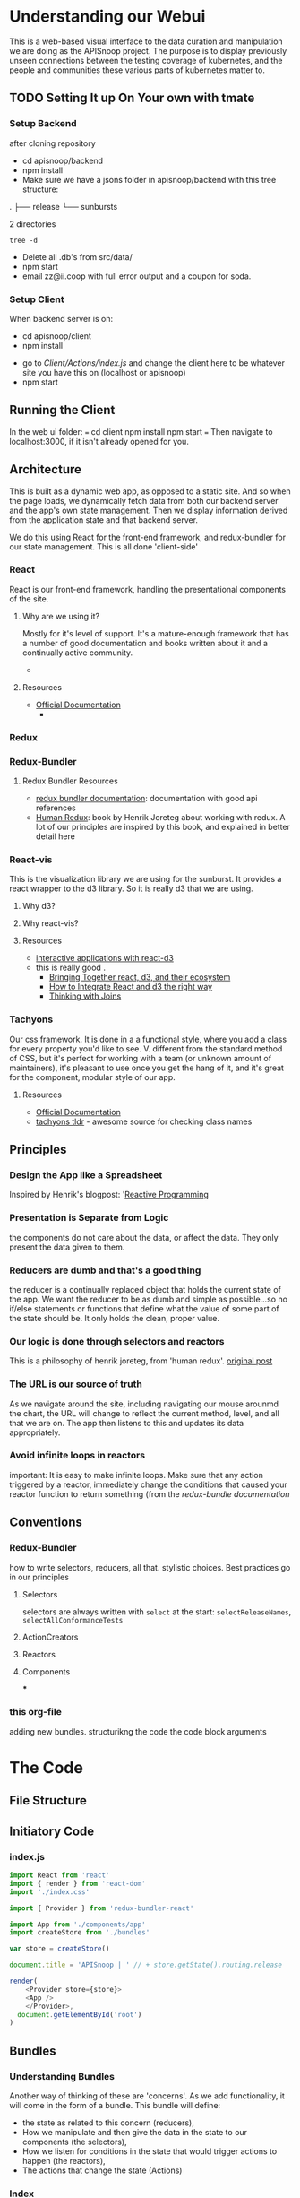 #+NAME: APISnoop WebUI Client
#+AUTHOR: Zach Mandeville
#+EMAIL: zz@ii.coop
#+TODO: TODO(t) NEXT(n) IN-PROGRESS(i) BLOCKED(i) | DONE(d) DONE-AND-SHARED(!)
#+PROPERTY: header-args :dir (file-name-directory buffer-file-name)
#+XPROPERTY: header-args:shell :results silent
#+XPROPERTY: header-args:shell :exports code
#+XPROPERTY: header-args:shell :wrap "SRC text"
#+PROPERTY: header-args:tmate :socket "/tmp/.zz-left.isocket"
#+PROPERTY: header-args:tmate :session api:main
#+PROPERTY: header-args:js :results silent

* Understanding our Webui
  This is a web-based visual interface to the data curation and manipulation we are doing as the APISnoop project.  The purpose is to display previously unseen connections between the testing coverage of kubernetes, and the people and communities these various parts of kubernetes matter to.
** TODO Setting It up On Your own with tmate
*** Setup Backend
 after cloning repository
- cd apisnoop/backend
- npm install
- Make sure we have a jsons folder in apisnoop/backend with this tree structure:
#+RESULTS: File Structure
:RESULTS:
.
├── release
└── sunbursts

2 directories
:END:
#+NAME: File Structure
#+BEGIN_SRC shell :dir ./backend/jsons :results output raw drawer
tree -d
#+END_SRC
- Delete all .db's from src/data/
- npm start
- email zz@ii.coop with full error output and a coupon for soda.

*** Setup Client
    When backend server is on:
    - cd apisnoop/client
    - npm install
    # - figure out how to point to subheadings
    - go to [[Client/Actions/index.js]]   and change the client here to be whatever site you have this on (localhost or apisnoop)
    - npm start

** Running the Client
  In the web ui folder:
 ===
 cd client
 npm install
 npm start
 ===
 Then navigate to localhost:3000, if it isn't already opened for you.
** Architecture
   This is built as a dynamic web app, as opposed to a static site.  And so when the page loads, we dynamically fetch data from both our backend server and the app's own state management.  Then we display information derived from the application state and that backend server.

   We do this using React for the front-end framework, and redux-bundler for our state management.  This is all done 'client-side'
*** React
    React is our front-end framework, handling the presentational components of the site.
**** Why are we using it?
     Mostly for it's level of support.  It's a mature-enough framework that has a number of good documentation and books written about it and a continually active community.
     -
**** Resources
     :PROPERTIES:
     :CUSTOM_ID: arch-react
     :END:
    - [[https://reactjs.org/docs/getting-started.html][Official Documentation]]
      -
*** Redux
    :PROPERTIES:
    :CUSTOM_ID: arch-redux
    :END:
*** Redux-Bundler
**** Redux Bundler Resources
     :PROPERTIES:
     :CUSTOM_ID: arch-redux-bundler
     :END:
     - [[https://reduxbundler.com/][redux bundler documentation]]: documentation with good api references
     - [[https://read.reduxbook.com/][Human Redux]]: book by Henrik Joreteg about working with redux.  A lot of our principles are inspired by this book, and explained in better detail here
*** React-vis
    This is the visualization library we are using for the sunburst.  It provides a react wrapper to the d3 library.  So it is really d3 that we are using.
**** Why d3?
**** Why react-vis?
**** Resources
     :PROPERTIES:
     :CUSTOM_ID: arch_react-vis
     :END:
     - [[https://medium.com/@Elijah_Meeks/interactive-applications-with-react-d3-f76f7b3ebc71][interactive applications with react-d3]]
 -    this is really good    .
     - [[https://www.smashingmagazine.com/2018/02/react-d3-ecosystem/][Bringing Together react, d3, and their ecosystem]]
     - [[http://www.adeveloperdiary.com/react-js/integrate-react-and-d3/][How to Integrate React and d3 the right way]]
     - [[https://bost.ocks.org/mike/join/][Thinking with Joins]]
*** Tachyons
    Our css framework.  It is done in a a functional style, where you add a class for every property you'd like to see.  V. different from the standard method of CSS, but it's perfect for working with a team (or unknown amount of maintainers), it's pleasant to use once you get the hang of it, and it's great for the component, modular style of our app.
**** Resources
     :PROPERTIES:
     :CUSTOM_ID: arch_tachyons
     :END:
     - [[http://tachyons.io/docs/][Official Documentation]]
     - [[https://tachyons-tldr.now.sh/#/classes][tachyons tldr]] - awesome source for checking class names
** Principles
*** Design the App like a Spreadsheet
    Inspired by Henrik's blogpost: '[[https://joreteg.com/blog/reactive-programming][Reactive Programming]]

*** Presentation is Separate from Logic
    the components do not care about the data, or affect the data.  They only present the data given to them.
*** Reducers are dumb and that's a good thing
    the reducer is a continually replaced object that holds the current state of the app.  We want the reducer to be as dumb and simple as possible...so no if/else statements or functions that define what the value of some part of the state should be.  It only holds the clean, proper value.
*** Our logic is done through selectors and reactors
    This is a philosophy of henrik joreteg, from 'human redux'. [[https://joreteg.com/blog/reactive-programming][original post]]

*** The URL is our source of truth
    As we navigate around the site, including navigating our mouse arounmd the chart, the URL will change to reflect the current method, level, and all that we are on.  The app then listens to this and updates its data appropriately.

*** Avoid infinite loops in reactors
    important: It is easy to make infinite loops. Make sure that any action triggered by a reactor, immediately change the conditions that caused your reactor function to return something (from the [[Redux Bundler Resources][redux-bundle documentation]]
** Conventions
*** Redux-Bundler
    how to write selectors, reducers, all that.
    stylistic choices.   Best practices go in our principles
**** Selectors
     selectors are always written with ~select~ at the start: ~selectReleaseNames~, ~selectAllConformanceTests~
**** ActionCreators
**** Reactors
**** Components
 ***
*** this org-file
    adding new bundles.
    structurikng the code
    the code block arguments
* The Code
** File Structure
** Initiatory Code
*** index.js
    :PROPERTIES:
    :header-args: :tangle ./src/index.js
    :END:
    #+NAME: index.js
    #+BEGIN_SRC js
      import React from 'react'
      import { render } from 'react-dom'
      import './index.css'

      import { Provider } from 'redux-bundler-react'

      import App from './components/app'
      import createStore from './bundles'

      var store = createStore()

      document.title = 'APISnoop | ' // + store.getState().routing.release

      render(
          <Provider store={store}>
          <App />
          </Provider>,
        document.getElementById('root')
      )
    #+END_SRC
** Bundles
*** Understanding Bundles
   Another way of thinking of these are 'concerns'.  As we add functionality, it will come in the form of a bundle.  This bundle will define:
 - the state as related to this concern (reducers),
 - How we manipulate and then give the data in the state to our components (the selectors),
 - How we listen for conditions in the state that would trigger actions to happen (the reactors),
 - The actions that change the state (Actions)
*** Index
    :PROPERTIES:
    :header-args: :tangle ./src/bundles/index.js
    :END:
    This is the root bundler, that takes all the other individual ones and composes a single super bundle.
**** Import modules and bundles
     We import all the various bundles we make here.  The only module we need is redux-bundle's compose bundle function.
     #+NAME: bundle index: Import modules and bundles
     #+BEGIN_SRC js
       import { composeBundles } from 'redux-bundler'

       import colours from './colours'
       import config from './config'
       import currentReleaseResource from './current-release-resource'
       import endpointsResource from './endpoints-resource'
       import endpoints from './endpoints'
       import releases from './releases'
       import releasesIndexResource from './releases-index-resource'
       import routes from './routes'
       import sunburst from './sunburst'
       import testsResource from './tests-resource'
       import tests from './tests'

     #+END_SRC
**** Compose Bundle
     Then, we compose the bundles into a single store, listing all the ones we imported above.
     #+NAME: bundle index: compose bundle
     #+BEGIN_SRC js
       export default composeBundles(
         colours,
         config,
         currentReleaseResource,
         endpointsResource,
         endpoints,
         releases,
         releasesIndexResource,
         routes,
         sunburst,
         testsResource,
         tests
       )
     #+END_SRC
*** Colours
    These were locked away inside the sunburst chart, which didn't seem the best, because they were hard to reason about.  I want to make it it's own bundle, that we can then select the final calculations from and use that to set the color for each endpoint.
    #+NAME: Colors bundle
    #+BEGIN_SRC js :tangle ./src/bundles/colours.js
      export default {
        name: 'colours',
        getReducer: () => {
          const initialState = {
            colours: {
              'alpha': 'rgba(230, 25, 75, 1)',
              'beta': 'rgba(0, 130, 200, 1)',
              'stable': 'rgba(60, 180, 75, 1)',
              'unused': 'rgba(255, 255, 255, 1)'
            },
            moreColours: [
              'rgba(183, 28, 28, 1)',
              'rgba(136, 14, 79, 1)',
              'rgba(74, 20, 140, 1)',
              'rgba(49, 27, 146, 1)',
              'rgba(26, 35, 126, 1)',
              'rgba(13, 71, 161, 1)',
              'rgba(1, 87, 155, 1)',
              'rgba(0, 96, 100, 1)',
              'rgba(0, 77, 64, 1)',
              'rgba(27, 94, 32, 1)',
              'rgba(51, 105, 30, 1)',
              'rgba(130, 119, 23, 1)',
              'rgba(245, 127, 23, 1)',
              'rgba(255, 111, 0, 1)',
              'rgba(230, 81, 0, 1)',
              'rgba(191, 54, 12, 1)',
              'rgba(244, 67, 54, 1)',
              'rgba(233, 30, 99, 1)',
              'rgba(156, 39, 176, 1)',
              'rgba(103, 58, 183, 1)',
              'rgba(63, 81, 181, 1)',
              'rgba(33, 150, 243, 1)',
              'rgba(3, 169, 244, 1)',
              'rgba(0, 188, 212, 1)',
              'rgba(0, 150, 136, 1)',
              'rgba(76, 175, 80, 1)',
              'rgba(139, 195, 74, 1)',
              'rgba(205, 220, 57, 1)',
              'rgba(255, 235, 59, 1)',
              'rgba(255, 193, 7, 1)',
              'rgba(255, 152, 0, 1)',
              'rgba(255, 87, 34, 1)'

            ],
            categories: [
              "admissionregistration",
              "apiextensions",
              "apiregistration",
              "apis",
              "apps",
              "authentication",
              "authorization",
              "autoscaling",
              "batch",
              "certificates",
              "core",
              "events",
              "extensions",
              "logs",
              "networking",
              "policy",
              "rbacAuthorization",
              "scheduling",
              "settings",
              "storage",
              "version",
              "auditregistration",
              "coordination"
            ]
          }
          return (state=initialState, action) => {
            return state
          }
        },
        selectLevelColours: (state) => state.colours.colours,
        selectCategoryColours: (state) => {
          var colours = {}
          for (var catidx = 0; catidx < state.colours.categories.length; catidx++) {
            var category = state.colours.categories[catidx]
            colours['category.' + category] = state.colours.moreColours[(catidx * 3) % state.colours.moreColours.length]
          }
          return colours
        }
      }
    #+END_SRC
*** Endpoints Resource
    :PROPERTIES:
    :header-args: :tangle ./src/bundles/endpoints-resource.js :noweb yes
    :END:
    #+NAME: endpoints-resource.js
    #+BEGIN_SRC js
      import { createAsyncResourceBundle, createSelector } from 'redux-bundler'

      const bundle = createAsyncResourceBundle({
        name: 'endpointsResource',
        getPromise: ({ client, store }) => {
          const currentReleaseName = store.selectCurrentReleaseName()
          return fetchEndpointsByReleaseName(client, currentReleaseName)
        }
      })

      bundle.reactEndpointsFetch = createSelector(
        'selectEndpointsResourceShouldUpdate',
        (shouldUpdate, currentReleaseId) => {
          if (!shouldUpdate) return
          return { actionCreator: 'doFetchEndpointsResource' }
        }
      )


      export default bundle

      function fetchEndpointsByReleaseName (client, releaseName) {
        return client.service('endpoints').find({
          query: {
            release: releaseName
          }
        })
      }
    #+END_SRC
*** Endpoints
    :PROPERTIES:
    :header-args: :tangle ./src/bundles/endpoints.js :noweb yes
    :END:
**** Imports and Layout
    #+NAME: endpoints bundle layout
    #+BEGIN_SRC js
    import { createSelector } from 'redux-bundler'
    import { groupBy, keyBy, mapValues } from 'lodash'
    import { calculateCoverage } from '../lib/utils.js'

    export default {
      name: 'endpoints',
        <<Endpoints Reducers>>,
        <<Endpoints Selectors>>
    }
    #+END_SRC
**** Reducers
     #+NAME: Endpoints Reducers
     #+BEGIN_SRC js :tangle no
      getReducer: () => {
        const initialState = {}

        return (state = initialState, action = {}) => {
          return state
        }
      }
     #+END_SRC
**** Selectors
     #+NAME: Endpoints Selectors
     #+BEGIN_SRC js :tangle no
       selectEndpointsById: createSelector(
         'selectEndpointsResource',
         (endpoints) => keyBy(endpoints, '_id')
       ),
       selectEndpointsByNameAndMethod: createSelector(
         'selectEndpointsResource',
         (endpoints) => {
           var endpointsByName = groupBy(endpoints, 'name')
           return mapValues(endpointsByName, endpointsInName => {
             return keyBy(endpointsInName, 'method')
           })
         }
       ),
       selectEndpointsByLevelAndCategoryAndNameAndMethod: createSelector(
         'selectEndpointsById',
         (endpointsById) => {
           var endpointsByLevel = groupBy(endpointsById, 'level')
           return mapValues(endpointsByLevel, endpointsInLevel => {
             var endpointsByCategory = groupBy(endpointsInLevel, 'category')
             return mapValues(endpointsByCategory, endpointsInCategory => {
               var endpointsByName = groupBy(endpointsInCategory, 'name')
               return mapValues(endpointsByName, endpointsInName => {
                 return keyBy(endpointsInName, 'method')
               })
             })
           })
         }
       ),
        selectEndpointsWithTestCoverage: createSelector(
          'selectEndpointsById',
          (endpointsById) => {
            var endpointsByLevel = groupBy(endpointsById, 'level')
            var coverage = calculateCoverage(endpointsById)
            return Object.assign({},{coverage}, mapValues(endpointsByLevel, endpointsInLevel => {
              var endpointsByCategory = groupBy(endpointsInLevel, 'category')
              var coverage = calculateCoverage(endpointsInLevel)
              return Object.assign({}, {coverage}, mapValues(endpointsByCategory, endpointsInCategory => {
                var endpointsByName = groupBy(endpointsInCategory, 'name')
                var coverage = calculateCoverage(endpointsInCategory)
                return Object.assign({}, {coverage}, mapValues(endpointsByName, endpointsInName => {
                  var methods = keyBy(endpointsInName, 'method')
                  return mapValues(methods, method => {
                    var coverage = method.test_tags ? method.test_tags : [] // display empty array if untested, so chart don't break.
                    return Object.assign({}, {coverage}, method)
                  })
                }))
              }))
            }))
          }
         )
     #+END_SRC
*** Releases Index Resource
    #+NAME: releases-index-resource.js
    #+BEGIN_SRC js :tangle ./src/bundles/releases-index-resource.js
      import { createAsyncResourceBundle, createSelector } from 'redux-bundler'

      const bundle = createAsyncResourceBundle({
        name: 'releasesIndex',
        getPromise: ({ client, getState }) => {
          return fetchReleasesIndex(client)
        }
      })

      bundle.reactReleasesIndexFetch = createSelector(
        'selectReleasesIndexShouldUpdate',
        (shouldUpdate) => {
          if (shouldUpdate) {
            return { actionCreator: 'doFetchReleasesIndex' }
          }
        }
      )

      export default bundle

      function fetchReleasesIndex (client) {
        return client.service('releases').find({
          query: {
            $select: [
              'name',
              '_id'
            ]
          }
        })
      }
    #+END_SRC
*** Releases
    #+NAME: releases.js
    #+BEGIN_SRC js :tangle ./src/bundles/releases.js
      import { createSelector } from 'redux-bundler'
      import { keyBy } from 'lodash'

      export default {
        name: 'releases',
        init: (store) => {
          store.subscribeToSelectors(
            ['selectCurrentReleaseName'],
            (currentReleaseName) => {
              store.doMarkCurrentReleaseAsOutdated()
              store.doMarkEndpointsResourceAsOutdated()
              store.doMarkTestsAsOutdated()
            }
          )
        },
        getReducer: () => {
          const initialState = {}

          return (state = initialState, action = {}) => {
            return state;
          }
        },
        //
        // TODO make doMarkReleaseResourcesAsOutdated()
        // TODO make selectIsReleaseResourcesFetched()
        //
        selectCurrentReleaseName: createSelector(
          'selectRouteParams',
          (routeParams) => {
            return routeParams.releaseName || 'master'
          }
        ),
        selectCurrentReleaseId: createSelector(
          'selectCurrentReleaseName',
          'selectReleasesIndex',
          (currentReleaseName, releasesIndex) => {
            if (releasesIndex == null) return null
            const release = releasesIndex.find(release => {
              return release.name === currentReleaseName
            })
            return release == null ? null : release._id
          }
        ),
        selectReleasesIndexByName: createSelector(
          'selectReleasesIndex',
          releasesIndex => keyBy(releasesIndex, 'name')
        )
      }
    #+END_SRC
*** Routes
    :PROPERTIES:
    :header-args: :tangle ./src/bundles/routes.js :noweb yes
    :END:
    #+NAME: routing
    #+BEGIN_SRC js
      import MainPage from '../pages/main-page'
      import NotFound from '../components/not-found'

      import { createRouteBundle } from 'redux-bundler'

      export default createRouteBundle({
        '/': MainPage,
        '/:releaseName': MainPage,
        '*': NotFound
      })
    #+END_SRC
*** Sunburst
    :PROPERTIES:
    :header-args: :tangle ./src/bundles/sunburst.js :noweb yes
    :END:
**** Imports and Layout
    #+NAME: charts.js
    #+BEGIN_SRC js
      import { fadeColor } from '../lib/utils'
      import { createSelector } from 'redux-bundler'
      import {
        forEach,
        includes,
        isEmpty,
        flatMap,
        join,
        map,
        orderBy,
        reduce,
        sortBy,
        values
      } from 'lodash'

      export default {
        name: 'charts',
        <<Sunburst Reducer>>,
        <<Sunburst Selectors>>,
        <<Sunburst Action Creators>>
      }

      <<Sunburst Helper Functions>>
    #+END_SRC
**** Reducer
   #+NAME: Sunburst Reducer
   #+BEGIN_SRC js :tangle no
     getReducer: () => {
       const initialState = {
         focusedKeyPath: [],
         chartLocked: false
       }

       return (state = initialState, action = {}) => {
         if (action.type === 'CHART_FOCUSED') {
           return {
             ...state,
             focusedKeyPath: action.payload
           }
         }
         if (action.type === 'CHART_UNFOCUSED') {
           return {
             ...state,
             focusedKeyPath: []
           }
         }
         if (action.type === 'CHART_LOCKED') {
           return {
             ...state,
             chartLocked: true
           }
         }
         if (action.type === 'CHART_UNLOCKED') {
           return {
             ...state,
             chartLocked: false
           }
         }
         return state;
       }
     }
   #+END_SRC

**** Selectors
   #+NAME: Sunburst Selectors
   #+BEGIN_SRC js :tangle no
     selectSunburst: createSelector(
       'selectEndpointsByLevelAndCategoryAndNameAndMethod',
       'selectLevelColours',
       'selectCategoryColours',
       'selectQueryObject',
       (endpointsByLevelAndCategoryAndNameAndMethod, levelColours, categoryColours, queryObject) => {
         return {
           name: 'root',
           children: map(endpointsByLevelAndCategoryAndNameAndMethod, (endpointsByCategoryAndNameAndMethod, level) => {
             return {
               name: level,
               color: determineLevelColours(queryObject, levelColours, level),
               children: categoriesSortedByEndpointCount(endpointsByCategoryAndNameAndMethod, level, categoryColours, queryObject)
             }
           })
         }
       }
     ),
     selectSunburstSorted: createSelector(
       'selectSunburst',
       (sunburst) => {
         var sortedLevels = orderBy(sunburst.children, 'name', 'desc')
         sunburst.children = sortedLevels
         return sunburst
       }
     ),
     selectInteriorLabel: createSelector(
       'selectQueryObject',
       'selectEndpointsWithTestCoverage',
       (query, endpoints) => {
         var nameAndCoverageInfo = determineNameAndCoverageInfo(query, endpoints)
         return nameAndCoverageInfo
       }
     ),
     selectFocusedPath: createSelector(
       'selectQueryObject',
       (queryObject) => {
         var queryValues = flatMap(queryObject)
         var focusedPath = join(queryValues, ' / ')
         return focusedPath
       }
     ),
     selectLabelStyle: () => {
       return {
         PERCENTAGE: {
           fontSize: '1.3em',
           textAnchor: 'middle'
         },
         FRACTION: {
           fontSize: '1.2em,',
           textAnchor: 'middle'
         },
         PATH: {
           fontSize: '1em',
           textAnchor: 'middle'
         },
         DESCRIPTION: {
           fontSize: '0.9em',
           textAnchor: 'middle'
         }
       }
     }
    #+END_SRC

   #+NAME: Sunburst Selectors Scratch
   #+BEGIN_SRC js :tangle no
     selectInteriorLabelComponents: createSelector(
       'selectFocusPathAsArray',
       'selectIsEndpointsReady',
       'selectEndpointsWithTestCoverage',
       'selectRelease',
       (focusPath, isEndpointsReady, endpoints, releaseFromRoute) => ({
         focusPath, isEndpointsReady, endpoints, releaseFromRoute
       })
     ),
     selectInteriorLabel: createSelector(
       'selectInteriorLabelComponents',
       (components) => {
         const { focusPath, endpoints, isEndpointsReady, releaseFromRoute } = components
         if (isEndpointsReady) {
           if (!focusPath.length) {
             return endpoints[releaseFromRoute]['coverage']
           } else {
             var path = (without(focusPath, 'root'))
             var testedEndpoint = get(endpoints[releaseFromRoute], path)
             if (testedEndpoint && testedEndpoint.coverage) {
               return testedEndpoint.coverage
             } else if (!testedEndpoint) {
               return {description: 'untested', test_tags: []}
             } else {
               var method = Object.keys(testedEndpoint)[0]
               return {description: testedEndpoint[method]['description'],
                       test_tags: testedEndpoint[method]['test_tags']
                      }
             }
           }
         }
       }
     ),
    #+END_SRC

**** Action Creators
   #+NAME: Sunburst Action Creators
   #+BEGIN_SRC js :tangle no
     doLockChart: () => {
       return {
         type: 'CHART_LOCKED'
       }
     },
     doUnlockChart: () => {
       return {
         type: 'CHART_UNLOCKED'
       }
     }
   #+END_SRC
**** Helper Functions
     The helper functions are grooooooss right now.  It feels far too nested, and I am passing along the query object to too many places.  I feel the color addition should e done as a selector possibly and not hae it be nested within here.-
     #+NAME: Sunburst Helper Functions
     #+BEGIN_SRC js :tangle no
       function categoriesSortedByEndpointCount (endpointsByCategoryAndNameAndMethod, level, categoryColours, queryObject) {
         var categories = categoriesWithEndpointsAsChildren(endpointsByCategoryAndNameAndMethod, level, categoryColours, queryObject)
         return orderBy(categories, (category) => category.children.length, ['desc'])
       }

       function categoriesWithEndpointsAsChildren (endpointsByCategoryAndNameAndMethod, level, categoryColours, queryObject) {
         return map(endpointsByCategoryAndNameAndMethod, (endpointsByNameAndMethod, category) => {
           return {
             name: category,
             color: determineCategoryColours(queryObject, categoryColours, category, level),
             children: endpointsSortedByConformance(endpointsByNameAndMethod, category, level, queryObject, categoryColours)
           }
         })
       }

       function endpointsSortedByConformance (endpointsByNameAndMethod, category, level, queryObject, categoryColours) {
         var endpoints = createEndpointAndMethod(endpointsByNameAndMethod, category, level, queryObject, categoryColours)
         var sortedEndpoints = sortBy(endpoints, [
           (endpoint) => endpoint.tested === 'untested', (endpoint) => endpoint.isConformance !== 'conformance',
           (endpoint) => endpoint.testTagCount
         ])
         return sortedEndpoints
       }

       function createEndpointAndMethod(endpointsByNameAndMethod, category, level, queryObject, categoryColours) {
         return values(reduce(
           endpointsByNameAndMethod,
           (sofar, endpointsByMethod, name) => {
             sofar = fillOutMethodInfo(sofar, endpointsByMethod, category, name, level, queryObject, categoryColours)
             return sofar
           },
           {}
         ))
       }

       function fillOutMethodInfo (sofar, endpointsByMethod, category, name, level, queryObject, categoryColours) {
         forEach(endpointsByMethod, (endpoint, method) => {
           var { isTested } = endpoint
           var isConformance = checkForConformance(endpoint.test_tags)
           var path = `${name}/${method}`
           var size = (sofar[path] == null) ? 1 : sofar[path].size + 1
           var initialColor = calculateInitialColor(endpoint, isConformance, categoryColours)
           sofar[path] = {
             name,
             parentName: category,
             testTagCount: endpoint.test_tags.length,
             tested: isTested ? 'tested' : 'untested',
             isConformance: isConformance ? "conformance" : "not conformance",
             size,
             color: isTested ? determineEndpointColours(queryObject, initialColor, category, level, endpoint) : 'rgba(244,244,244, 1)',
           }
         })
         return sofar
       }

       function checkForConformance (test_tags) {
         var tagsAsStrings = test_tags.map(tag => tag.replace(/\[|]/g,''))
         return includes(tagsAsStrings, 'Conformance')
       }

       function determineLevelColours (query, colours, level) {
         if (isEmpty(query)) {
           return colours[level]
         } else if (query.level === level){
           return colours[level]
         } else {
           return fadeColor(colours[level], '0.1')
         }
       }
       function determineCategoryColours (query, categoryColours, category, level) {
         if (isEmpty(query)) {
           return categoryColours[`category.${category}`]
         } else if (query.level === level && query.category === category){
           return categoryColours[`category.${category}`]
         } else {
           return fadeColor(categoryColours[`category.${category}`], '0.1')
         }
       }
       function determineEndpointColours (query, color, category, level, endpoint) {
         if (isEmpty(query)) {
           return color
         } else if (query.level === level && query.category === category && query.name === endpoint.name){
           return color
         } else {
           return fadeColor(color, '0.1')
         }

       }
       function calculateInitialColor (endpoint, isConformance, categoryColours) {
         if (endpoint.isTested && isConformance)  {
           return categoryColours[`category.${endpoint.category}`]
         } else  if( endpoint.isTested && !isConformance) {
           var color = categoryColours[`category.${endpoint.category}`]
           var fadedColor = fadeColor(color, '0.2')
           return fadedColor
         } else {
           return 'rgba(244, 244, 244, 1)'
         }
       }

       function determineNameAndCoverageInfo (query, endpoints) {
        // check our query to see how far in the path we are.
        // If a response is null, it means its not a part of the path
        // therefore, we display the preceding level's info.
         if (endpoints.stable === undefined) return null
         if (query.level === undefined) {
           var name = ''
           var coverage = endpoints.coverage
           var endpoint = false
           var description= ''
         }else if (query.category === undefined) {
           name = query.level
           coverage = endpoints[query.level].coverage
           endpoint = false
           description= ''
         } else if (query.name === undefined) {
           name = query.category
           coverage = endpoints[query.level][query.category].coverage
           endpoint = false
           description= ''
         } else {
           var endpointInQuestion = endpoints[query.level][query.category][query.name]
           name = query.name
           endpoint= true
           description= determineDescription(endpoints[query.level][query.category][query.name])
           var tested = determineTested(endpointInQuestion)
           coverage = endpointInQuestion.coverage
         }
         return {
           name,
           ...coverage,
           endpoint,
           description,
           tested
         }
       }

       function determineDescription (endpoint) {
         var method = Object.keys(endpoint)[0]
         return endpoint[method].description
       }
       function determineTested (endpoint) {
         var method = Object.keys(endpoint)[0]
         return endpoint[method].isTested ? 'Tested' : 'Untested'
       }

     #+END_SRC
**** Thoughts on colour
     Every node has a color that renders in our sunburst.  That color can be in two states: bright if it is focused on, and faded if it is not.  Before, we figured out this color in the d3 visualization by tracing through the keypath every time.  What I feel like we could do now is to check in the sunburst selectors whether or not that node is part of the current URL query. If it is, give it a bright color.  If it is not, give it a faded color.

This means we have to be aware of the node's parent too, because methods and categories are shared across each level.  So you ahve to do a thing of 'are you a part of the path and is your parent also a part of the path, and is your parents.parent a part of the path?  If so, do this color.

I feel this would be easiest with three functions, even though they're kinda similar.  determineLevelColor(level), determineCategoryColor(category), determineEndpointColor(endpoint).  For the level, it just checks whether there is a query and if it's a part of it.  Category checks if there's a query and if it and the level are a part of it.  endpoint the same, but level and category too.

I've now done this, but the functions feel v. fragile to me, like there's a simpler way to go about it that I am just not seeing.  I think the problem is partially that we have a hella nested function by necessity--since we are making a sunburst which is built on nesting, so things are going to feel strangely convoluted inherently?  But it would still be nice to refactor this for simplicity.
*** Tests Resource
    :PROPERTIES:
    :header-args: :tangle ./src/bundles/tests-resource.js :noweb yes
    :END:

    #+NAME: tests resource
    #+BEGIN_SRC js
      import { createAsyncResourceBundle, createSelector } from 'redux-bundler'

      const bundle = createAsyncResourceBundle({
        name: 'testsResource',
        getPromise: ({ client, store }) => {
          const currentReleaseName = store.selectCurrentReleaseName()
          return fetchTestsByReleaseName(client, currentReleaseName)
        }
      })

      bundle.reactTestsResourceFetch = createSelector(
        'selectTestsResourceShouldUpdate',
        (shouldUpdate, currentReleaseId) => {
          if (!shouldUpdate) return
          return { actionCreator: 'doFetchTestsResource' }
        }
      )


      export default bundle

      function fetchTestsByReleaseName (client, releaseName) {
        return client.service('tests').find({
          query: {
            release: releaseName
          }
        })
      }

    #+END_SRC

*** Tests
    :PROPERTIES:
    :header-args: :tangle ./src/bundles/tests.js :noweb yes
    :END:
**** Imports and Layout
    #+NAME: Tests Bundle
    #+BEGIN_SRC js
      import { createSelector } from 'redux-bundler'

      export default {
        name: 'tests',
        <<Tests Reducer>>,
        <<Tests Selector>>,
        <<Tests Action Creators>>
      }
    #+END_SRC

    #+BEGIN_EXAMPLE js
  const { keyBy } = require('lodash')

  const initialState = {
    activeTest: {},
    byId: {},
    endpointTests: [],
    errors: {},
    isLoading: false,
    hasLoaded: false
  }

  export default (state = initialState, action = {}) => {
    switch(action.type) {
    case 'FETCH_TESTS_PENDING': {
      return {
        ...state,
        isLoading: true
      }
    }
    case 'FETCH_TESTS_FULFILLED': {
      return {
        ...state,
        byId: {
          ...state.byId,
          ...keyBy(action.payload.data, '_id')
        },
        isLoading: false,
        hasLoaded: true
      }
    }
    case 'ENDPOINT_TESTS_SET': {
      return {
        ...state,
        endpointTests: action.payload
      }
    }
    case 'NEW_ACTIVE_TEST_CHOSEN': {
      return {
        ...state,
        activeTest: action.payload
      }
    }
    case 'ACTIVE_TEST_CLOSED': {
      return {
        ...state,
        activeTest: {}
      }
    }
    case 'CHART_UNLOCKED': {
      return {
        ...state,
        activeTest: {},
        endpointTests: []
      }
    }
    case 'ACTIVE_ROUTE_CHANGED': {
      return {
        ...state,
        activeTest: {},
        endpointTests: []
      }
    }
    default:
      return state;
    }
  }
  import { createSelector, createStructuredSelector } from 'reselect'
  import { groupBy, keyBy, mapValues } from 'lodash'

  export function selectTestsById (state) {
    return state.tests.byId
  }

  export const selectIsTestsReady = (state) => {
    return state.tests.hasLoaded
  }

  export const selectEndpointTests = (state) => {
    return state.tests.endpointTests
  }

  export const selectActiveTestRaw = (state) => {
    return {
      name: state.tests.activeTest,
      route: state.routing.release,
    }
  }

  export const selectTestsByReleaseAndName = createSelector(
    selectTestsById,
    (testsById) => {
      var testsByRelease = groupBy(testsById, 'release')
      return mapValues(testsByRelease, testsInRelease => {
        var testsByName = keyBy(testsInRelease, 'name')
        return mapValues(testsByName, testInName => {
          return {
            name: testInName.name,
            id: testInName._id,
            sequence: testInName.sequence
          }
        })
      })
    }
  )

  export const selectActiveTestComponents = createStructuredSelector({
    activeTest: selectActiveTestRaw,
    tests: selectTestsByReleaseAndName
  })

  export const selectActiveTest = createSelector(
    selectActiveTestComponents,
    (atc) => {
      if (atc.activeTest.name.length > 0) {
        var activeTest = atc.tests[atc.activeTest.route][atc.activeTest.name]
        return activeTest
      } else {
        return atc.activeTest.name
      }
    }
  )
  import { client } from './'

  const url = '/api/v1/tests'

  export function doFetchTests () {
    return dispatch => {
      dispatch({
        type: 'FETCH_TESTS',
        payload: client.get(url)
      })
    }
  }

  export function doChooseActiveTest (test) {
    return {
      type: 'NEW_ACTIVE_TEST_CHOSEN',
      payload: test
    }
  }

  export function doCloseActiveTest (test) {
    return {
      type: 'ACTIVE_TEST_CLOSED'
    }
  }

  export function doSetEndpointTests (endpointTests) {
    return {
      type: 'ENDPOINT_TESTS_SET',
      payload: endpointTests
    }
  }
#+END_EXAMPLE

**** Reducer
     I dont' know how much of the old code we'll really need for this now, so I'm putting just a basic amount into the reducer.
     #+NAME: Tests Reducer
     #+BEGIN_SRC js :tangle no
       getReducer: () => {
         const initialState = {
           activeTest: {},
           activeEndpoint: ''
         }
         return (state=initialState, action) => {
           if (action.type === 'TESTS_REQUESTED_FOR_ENDPOINT') {
             return {
               ...state,
               activeEndpoint: action.payload
             }
           }
           return state
         }
       }
     #+END_SRC
**** Selector
     #+NAME: Tests Selector
     #+BEGIN_SRC js :tangle no
       selectTestTagsIndex: createSelector(
         'selectQueryObject',
         'selectEndpointsWithTestCoverage',
         (query, endpoints) =>{
           if (query.name === undefined || endpoints.stable === undefined) return []
           var queriedEndpoint = endpoints[query.level][query.category][query.name]
           var sampleMethod = Object.keys(queriedEndpoint)[0]
           return queriedEndpoint[sampleMethod].test_tags
         }
       ),
       selectActiveEndpointName: (state) => state.tests.activeEndpoint,
       selectActiveEndpoint: createSelector(
         'selectEndpointsResource',
         'selectActiveEndpointName',
         'selectQueryObject',
         (endpoints, activeEndpoint, query) => {
           if (endpoints == null) return null
           return endpoints.find(endpoint => {
             return (endpoint.name === query.name) && (endpoint.category === query.category) && (endpoint.level === query.level)
           })
         }
       ),
       selectActiveTestsIndex: createSelector(
         'selectActiveEndpoint',
         'selectTestsResource',
         (endpoint, testsResource) => {
           if (endpoint == null || testsResource == null) return null
           var activeTests = testsResource.filter(test => endpoint.tests.includes(test.name))
           return activeTests
         }
       ),
       selectActiveTest: createSelector(
         'selectQueryObject',
         'selectTestsResource',
         (query, tests) => {
           if (tests == null) return null
           return tests.find(test => test._id == query.test)
         }
       )
     #+END_SRC

     With selectors, the values are given all at once as soon as  the page starts up.   Which will be before the fetch has returned for our data.  We need to make sure to not try to ask something of the data before it's returned, and so to include the 'if null return null' for both

     We are also taking just the first method in the endpoint....Which means the endpoint is also only showiung in the sunburst for it's own name, and not its methods.  For most of them they will only have a single method, but others do not.  Thed question then is whether each endpoint and method should be shown separately, or whether when you hover over it says how many methods it has and how many of them are tested....the case where an endpoint's put method is tested but its read method is not or some thing like that.  Not sure the best way to tackle this, like what the user would be expecting.

     we want to select the tests from our testsResource based on what's in our active tests

**** Action Creators
     #+NAME: Tests Action Creators
     #+BEGIN_SRC js :tangle no
       doDisplayEndpointTests: (payload) => ({dispatch}) => {
         dispatch({
           type: 'TESTS_REQUESTED_FOR_ENDPOINT',
           payload: payload
         })
       }

     #+END_SRC
*** Config
    :PROPERTIES:
    :header-args: :tangle ./src/bundles/config.js :noweb yes
    :END:
    #+NAME: config.js
    #+BEGIN_SRC js
      import feathers from '@feathersjs/feathers'
      import RestClient from '@feathersjs/rest-client'
      import axios from 'axios'

      // TODO add envify as browserify transform
      const config = {
        backendUrl: process.env.REACT_APP_BACKEND_URL || 'http://localhost:8000/api/v1'
      }

      export default {
        name: 'config',
        reducer: (state = config) => state,
        getExtraArgs: store => {
          return {
            config,
            client: createClient(config)
          }
        }
      }

      function createClient (config) {
        const restClient = RestClient(config.backendUrl)

        return feathers()
          .configure(restClient.axios(axios))
      }
    #+END_SRC
** Components
*** App
    :PROPERTIES:
    :header-args: :tangle ./src/components/app.js
    :END:
    the initiatory component.  This is sort of the standard layout in which all other views are placed within.
    #+Name: App.js
    #+BEGIN_SRC js
      import React from 'react'
      import navHelper from 'internal-nav-helper'
      import { connect } from 'redux-bundler-react'

      import Header from './header'
      import Footer from './footer'

      export default connect(
        'doUpdateUrl',
        'selectRoute',
        ({ doUpdateUrl, route }) => {
          const CurrentPage = route
          return (
              <div onClick={navHelper(doUpdateUrl)}>
              <Header />
              <CurrentPage />
              <Footer />
              </div>
          )
        }
      )
    #+END_SRC

    If you compare this to the original app, you can see it is far less duplicated or strange code.  Everything is just held in the connect function, where we bring in our selectors and actions, and then reference them directly in our presentational component.
    #+NAME: original app
    #+BEGIN_SRC js :tangle no
      import React, { Component } from 'react'
      import { connect } from 'react-redux'
      import { createStructuredSelector } from 'reselect'


      import { selectReleaseNamesFromEndpoints, selectIsEndpointsReady, selectPage } from '../selectors'
      import { fetchEndpoints } from '../actions/endpoints'
      import { doFetchTests } from '../actions/tests'

      import Header from './header'
      import Footer from './footer'
      import ReleasesList from './releases-list.js'

      class App extends Component {

        componentDidMount(){
          this.props.fetchEndpoints()
          this.props.fetchTests()
        }

        render(){
          const {
            Page,
            releaseNames,
            endpointsReady
          } = this.props

          return (
            <div id='app'>
              <Header />
              {endpointsReady &&
               <div>
               <ReleasesList
                 releases={releaseNames}
               />
              <Page />
              </div>
              }
              {!endpointsReady &&
              <div className='min-vh-80'>
              <h3>Loading...</h3>
              </div>
              }
              <Footer />
            </div>
          )
        }
      }

      export default connect(
        createStructuredSelector({
          releaseNames: selectReleaseNamesFromEndpoints,
          endpointsReady: selectIsEndpointsReady,
          Page: selectPage
        }),
        {fetchEndpoints,
         fetchTests: doFetchTests
        })(App)
    #+END_SRC
*** Releases List
    :PROPERTIES:
    :header-args: :tangle ./src/components/releases-list.js
    :END:
    #+NAME: releases-list
    #+BEGIN_SRC js
      import React from 'react'
      import { connect } from 'redux-bundler-react'

      function ReleaseItem (props) {
        const { release } = props
        return (
          <li className='dib'>
            <a
              className="f6 ml1 mr1 grow no-underline br-pill ba ph2 pv2 mb2 dib pink"
              href={getReleaseUrl(release)}
              key={release._id}
            >
              {release.name}
            </a>
          </li>
        )
      }

      function ReleasesList (props) {
        const { releasesIndex } = props

        if (releasesIndex == null) return null

        return (
          <div className="ph3 mt4">
            <h2 className="f6 fw6 ttu tracked"> eleases</h2>
            <ul className='list'>
              {releasesIndex.map(release => {
                return <ReleaseItem release={release} />
              })}
            </ul>
          </div>
        )
      }

      function getReleaseUrl (release) {
        return `/${release.name}`
      }

      export default connect(
        'selectReleasesIndex',
        ReleasesList
      )
    #+END_SRC
*** Sunburst Container
    #+NAME: sunburst-container
    #+BEGIN_SRC js :tangle ./src/components/sunburst-container.js
      import React from 'react'
      import { connect } from 'redux-bundler-react'

      import Sunburst from './sunburst'

      const SunburstContainer = (props) => {
        const {
          currentReleaseName,
          focusedPath
        } = props
        return (
            <div id='sunburst-segment' className='pa4 flex'>
            <div id='sunburst'>
            <h2>{ currentReleaseName }</h2>
            <p>{ focusedPath }</p>
            <Sunburst />
            </div>
            </div>
        )
      }

      export default connect(
        'selectCurrentReleaseName',
        'selectFocusedPath',
        SunburstContainer
      )

    #+END_SRC
*** Sunburst
    :PROPERTIES:
    :header-args: :tangle ./src/components/sunburst.js
    :END:
    #+NAME: Sunburst
    #+BEGIN_SRC js
      import React from 'react'
      import { Sunburst, LabelSeries } from 'react-vis'
      import { connect } from 'redux-bundler-react'
      import {
        get,
        isUndefined,
        pickBy } from 'lodash'

      const SunburstChart = (props) => {
        const {
          interiorLabel,
          labelStyle,
          sunburstSorted,
          queryObject,
          doDisplayEndpointTests,
          doUpdateQuery
        } = props

        return (
            <div id='sunburst'>
            <button onClick={()=> doUpdateQuery({})}>Clear</button>
            <Sunburst
          hideRootNode
          colorType="literal"
          data={sunburstSorted}
          height={500}
          width={500}
          getColor={node => node.color}
          onValueClick={handleMouseClick}
          onValueMouseOver={handleMouseOver}
            >
            {(interiorLabel && !interiorLabel.endpoint) &&
             <LabelSeries
             data={[
               {x: 0, y: 60, label: interiorLabel.percentage, style: labelStyle.PERCENTAGE},
               {x: 0, y: 0, label: interiorLabel.ratio, style: labelStyle.FRACTION},
               {x: 0, y: -20, label: 'total tested', style: labelStyle.PATH}
             ]} />}
          {(interiorLabel && interiorLabel.endpoint) &&
           <LabelSeries
           data={[
             {x: 0, y: 0, label: interiorLabel.description, style: labelStyle.DESCRIPTION},
             {x: 0, y: -20, label: interiorLabel.tested, style: labelStyle.PATH}
           ]} />}
          </Sunburst>
            </div>
        )
        function handleMouseOver (node, event) {
          var path = getKeyPath(node)
          var rawQuery = {
            level: path[1],
            category: path[2],
            name: path[3]
          }
          var query = propertiesWithValue(rawQuery)
          doUpdateQuery(query)
        }
        function handleMouseClick (e) {
          if(e.name === queryObject.name) {
            doDisplayEndpointTests(e.name)
          }
        }
      }

      function propertiesWithValue (obj) {
        return pickBy(obj, (val) => !isUndefined(val))
      }
      function getKeyPath (node) {
        if (!node.parent) {
          return ['root'];
        }
        var nodeKey = get(node, 'data.name') || get(node, 'name')
        var parentKeyPath = getKeyPath(node.parent)
        return [...parentKeyPath, nodeKey]
      }

      export default connect(
        'selectInteriorLabel',
        'selectLabelStyle',
        'selectQueryObject',
        'selectSunburstSorted',
        'doDisplayEndpointTests',
        'doUpdateQuery',
        SunburstChart
      )
    #+END_SRC

    For our mouse over we'll use the url bundle, which gives us 'doUpdateQuery'.  We can give it an object and it'l add each part to the query string.  So we'll just iterate over the keypath and assign as needed.

The keypath will have at minimum 2 and at most 4 nodes [root, level, category, method].  So we need to take that array and for each index, if there's something there, add it to an object.  Then we pass that object as our query, which updates the url.  This lets us do a thing where we determine the color of a node based on whether it's path is in the query string. our updateQuery makes an object for us, so we then just check whether the aspects of the node's path matches values in the queryObject, and then color it appropriately.

I'm changing it up now to now have a click to lock.  I would rather have it be super easy to navigate through and share, and then you only click to reset.  This feels closer to what people would want.

I do this by also just updating the url.  We are trying to maintain a dumb component, who handles no real logic, it just updates the url which drives the new logic which is then represented fresh in the component.

The interior label was a bit tricky to do, and it has some logic put in that i don't fully like.  It's not fully dumb.  This is a thing to revisit later though.
*** Test Tags List
    :PROPERTIES:
    :header-args: :tangle ./src/components/test-tags-list.js
    :END:
    this lists all the test tags that are under an endpoint (or more spefifically, for right now, the first method of that endpoint).
    #+NAME: test-tags-list
    #+BEGIN_SRC js
      import React from 'react'
      import { connect } from 'redux-bundler-react'

      function TestTag (props) {
        const { testTag } = props
        return (
          <li className='dib'>
            { testTag }
          </li>
        )
      }

      function TestTagsList (props) {
        const { testTagsIndex } = props

        if (testTagsIndex == null) return null

        return (
          <div className="ph3 mt4">
            <ul className='list'>
            {testTagsIndex.map(testTag => {
                return <TestTag testTag={ testTag } />
              })}
            </ul>
          </div>
        )
      }

      export default connect(
        'selectTestTagsIndex',
        TestTagsList
      )
    #+END_SRC

*** Active Tests list
    :PROPERTIES:
    :header-args: :tangle ./src/components/active-tests-list.js
    :END:
    #+BEGIN_SRC js
      import React from 'react'
      import { connect } from 'redux-bundler-react'
      import { map } from 'lodash'

      function TestItem (props) {
        const { testItem,
                currentReleaseName,
                queryObject,
                doUpdateQuery } = props
        return (
            <li className='dib' key='test_{ testItem._id }'>
            <a href='#' onClick={()=> handleClick(queryObject, testItem._id)} title="info for { testItem.name }">{ testItem.name }</a>
            </li>
        )

        function handleClick (query, id) {
          doUpdateQuery({
            ...query,
            test: id
          })
        }
      }

      function TestList (props) {
        const {
          activeTestsIndex,
          currentReleaseName,
          queryObject,
          doUpdateQuery,
        } = props

        if (activeTestsIndex == null) return null

        return (
            <div className="ph3 mt4">
            <ul className='list'>
            {map(activeTestsIndex, (testItem) => {
              return <TestItem testItem={ testItem } doUpdateQuery={ doUpdateQuery } queryObject={ queryObject } currentReleaseName={ currentReleaseName }/>
            })}
          </ul>
            </div>
        )
      }



      export default connect(
        'selectActiveTestsIndex',
        'selectCurrentReleaseName',
        'selectQueryObject',
        'doUpdateQuery',
        TestList
      )
    #+END_SRC

    Since we loading just the info for a particular release, it's far less overhead, so we can do things like add _all_ the tests to our reducer, and then just select the ones that matter to us...but their entire object.   Since this is just a basic filter, it still ends up fast.  Neat!

    When you click on a test it should add it to our query.   Then, the query learns to look for whether there is a Test showing and if so, to display the active test detail.
*** Active Test Sequence List
    :PROPERTIES:
    :header-args: :tangle ./src/components/active-test-sequence.js
    :END:
    #+BEGIN_SRC js
      import React from 'react'
      import { connect } from 'redux-bundler-react'
      import { map, omit } from 'lodash'

      function ActiveTestSequence (props) {
        const {
          activeTest,
          queryObject,
          doUpdateQuery
        } = props

        if (activeTest== null) return null

        return (
            <div className="ph3 mt4">
            <h3>{ activeTest.name }</h3>
            <button onClick={handleClick}>Back</button>
            <ul className='list'>
            {map(activeTest.sequence, (step) => {
              return <SequenceStep rawStep={ step }  />
            })}
          </ul>
            </div>
        )

        function handleClick () {
          var queryWithoutTest = omit(queryObject, 'test')
          doUpdateQuery(queryWithoutTest)
        }
      }

      function SequenceStep (props) {
        const {
          rawStep
        } = props

        var step = {
          timeStamp: rawStep[0],
          level: rawStep[1],
          category: rawStep[2],
          method: rawStep[3],
          endpoint: rawStep[4]
        }

        return (
            <li className='dib' key='test_{ testItem._id }'>
            { step.Timestamp} / {step.level} / {step.category} / {step.endpoint}
            </li>
        )
      }


      export default connect(
        'selectActiveTest',
        'selectQueryObject',
        'doUpdateQuery',
        ActiveTestSequence
      )
    #+END_SRC

    Since we loading just the info for a particular release, it's far less overhead, so we can do things like add _all_ the tests to our reducer, and then just select the ones that matter to us...but their entire object.   Since this is just a basic filter, it still ends up fast.  Neat!

    When you click on a test it should add it to our query.   Then, the query learns to look for whether there is a Test showing and if so, to display the active test detail.
** Pages
   :PROPERTIES:
   :header-args: :tangle ./src/pages/main-page.js
   :END:
   #+NAME: Main Page
   #+BEGIN_SRC js
     import React from 'react'
     import { connect } from 'redux-bundler-react'

     import ReleasesList from '../components/releases-list'
     import SunburstContainer from '../components/sunburst-container'
     import TestTagsList from '../components/test-tags-list'
     import ActiveTestsList from '../components/active-tests-list'
     import ActiveTestSequence from '../components/active-test-sequence'

     function MainPage () {
       return (
           <main id='main-splash' className='min-vh-80 pa4 flex flex-column'>
           <h2>You are doing a good job.</h2>
           <ReleasesList />
           <SunburstContainer />
           <TestTagsList />
           <ActiveTestsList />
           <ActiveTestSequence />
           </main>
       )
     }

     export default connect(
       MainPage
     )
   #+END_SRC

   Here is a nice example of our improvement in the refactor.  Compare the new page to the old version, and which one feel smore readable.
   #+NAME: old main page
   #+BEGIN_EXAMPLE js
     import { createStructuredSelector } from 'reselect'

     import { focusChart, doLockChart, unfocusChart, doUnlockChart } from '../actions/charts'
     import { doChooseActiveTest, doCloseActiveTest, doSetEndpointTests } from '../actions/tests'

     import {
     selectActiveTest,
     selectChartLocked,
     selectEndpointTests,
     selectEndpointsWithTestCoverage,
     selectFocusPathAsArray,
     selectFocusPathAsString,
     selectInteriorLabel,
     selectRelease,
     selectReleaseNamesFromEndpoints,
     selectIsSunburstReady,
     selectIsTestsReady,
     selectSunburstByReleaseWithSortedLevel
     } from '../selectors'

     import SunburstSegment from '../components/sunburst-segment'
     import TestsContainer from '../components/tests-container'

     class MainPage extends Component {
     render(){
     const {
     activeTest,
     chartLocked,
     closeActiveTest,
     doChooseActiveTest,
     endpoints,
     endpointTests,
     focusChart,
     focusPath,
     focusPathAsString,
     interiorLabel,
     isSunburstReady,
     isTestsReady,
     lockChart,
     release,
     setEndpointTests,
     sunburstByRelease,
     unfocusChart,
     unlockChart
     } = this.props


     return (
     <main id='main-splash' className='min-vh-80 pa4 flex'>
     <h2>You are doing a good job.</h2>
     {isSunburstReady && <SunburstSegment
     sunburst={{data: sunburstByRelease.dataByRelease[release]}}
     chartLocked={chartLocked}
     endpoints={endpoints[release]}
     focusChart={focusChart}
     unfocusChart={unfocusChart}
     lockChart={lockChart}
     unlockChart={unlockChart}
     setEndpointTests={setEndpointTests}
     release= {release}
     focusPath={focusPath}
     focusPathAsString={focusPathAsString}
     interiorLabel={interiorLabel}
     />
     }
     <div>
     <TestsContainer
     closeActiveTest={closeActiveTest}
     interiorLabel={interiorLabel}
     isTestsReady={isTestsReady}
     chartLocked={chartLocked}
     activeTest={activeTest}
     chooseActiveTest={doChooseActiveTest}
     endpointTests={endpointTests}
     />
     </div>
     </main>
     )
     }
     }

     export default connect(
     createStructuredSelector({
     activeTest: selectActiveTest,
     chartLocked: selectChartLocked,
     endpoints: selectEndpointsWithTestCoverage,
     endpointTests: selectEndpointTests,
     focusPath: selectFocusPathAsArray,
     focusPathAsString: selectFocusPathAsString,
     isSunburstReady: selectIsSunburstReady,
     isTestsReady: selectIsTestsReady,
     interiorLabel: selectInteriorLabel,
     release: selectRelease,
     releaseNames: selectReleaseNamesFromEndpoints,
     sunburstByRelease: selectSunburstByReleaseWithSortedLevel
     }),
     {doChooseActiveTest,
     closeActiveTest: doCloseActiveTest,
     focusChart,
     lockChart: doLockChart,
     setEndpointTests: doSetEndpointTests,
     unfocusChart,
     unlockChart: doUnlockChart
     })(MainPage)
   #+END_EXAMPLE

* Glossary
** Bundle (<<<bundles>>> | <<<bundle>>>)
   a collection of redux code all organized by some concern or idea.  It's a marked difference from the typical organizing style, where you organize files by what they are (reducers, selectors, etc.).  This, instead, organizes files by their topic.
** Component (<<<Component>>> | <<<Components>>>)
Self-contained, presentational parts of our front-end site.  It is what people actually see and interact with on our site.  What is unique is how specific and reusable components are.  Every singular bit of the api should essentially be a component.  We do this because it is easier to build upon, to collaborate with others, to maintain, and to share components across other projects.
** Dynamic Web App (<<<dynamic web app>>>)
A site whose content and presentation is determined by code that is run when the site is first loaded.  As opposed to a static web site, where the content is already generated and delivered to you from the server when you log on.  The upside is that it allows for a robust site that is tailored to individual visitors, who can navigate around the area quickly and easily.  The downside is that they can be resource heavy, and do not work on browsers that have disabled javascript.
** Client-Side (<<<client-side>>>)
Refers to  code that is run on the client (as opposed to on the server).  The client is most often the web browser.  So a client-side app, if done well, allows for a quick data fetch from the server and then a snappy full-powered web app since all the functionality is being handled by the browser itself
** <<<static web site>>>
A site whose content is pre-set, and not made based on the actions of the site visitor or their browser.  Original html sites are static (coolguy.website being an example).  Apisnoop is dynamic.  You can see the differenve by viewikng the source code of their index.html files.  coolguy has all the code written directly in the file.  apisnoop has nothing except a javascript file waiting to be run.
** <<<immutable state>>>
In our context, state refers to the state of the app.  Immutable means that it cannot be changed. So this means, whenever there is any action that should change the state we replace the entire state.  For example: the current state might hold values like the current URL, and that we are currently fetching data and it's pending.  When the data fetch is accomplished, we want to update the state.  We do this not by looking for our 'DATA' value and adjusting it.  Instead, we replace the state entirely, with our new state being the same url but now 'data fetch fulfilled'.

Doing it in this way means we can have a snapshot of the state for every update to it.  If we wanna see what the app looked like before the data was fetched, we can simply go back to the state when it was still pending.  This makes the site easier to debug and easier to maintain.

It is a core principle or [[#arch-redux][redux]], and brought up often when discussing redux apps and functional programming.
** <<<selector>>> | <<<selectors>>>
a concept within [[#arch-redux][redux]].  A selector will 'select' data in our redux store, potentially make changes to it, and then give it to our components.  It is a [[arch-redux-bundle][redux bundle]] best practice to never have the componets draw from the redux store directly, and instead always get it from selectors.  This sets up a pattern where the store remains 'dumb', which makes it easier to debug.

 For example, let's say in our app we fetch release names from a server and they come to us like this:
- release_1.12.3
- release_2.4
- release_1.3.1

We want to take these names and display them on the frontpage of the site, but we want them to be sorted, and cleaned up to not have underscores and have relase be capitalized.  We _could_ adjust them as they get added to our store, by doing some quick sort and replace functions in our reducer.  But this will make it harder to reason about later, or compare it to the equivalent files in our server.  Instead, we just want to have raw data in our redux store, have a selector select it, and have the selector do the sorting and cleanup.  This way, if there's an issue with the basic data we check redux.  If there's an issue with sorting or capitalization, we check the selector.  We don't ahve to check some helper function nested inside a reducer store or some other hard to debug thang.
** <<<Reducer>>> | <<<Reducers>>>
 An immutable object containing the current state of the app.  Driving principle of [[#arch-redux][redux]].  Called a reducer because it takes a number of objects given to it and reduces it down to a single thing.  By object, we mean it in the literal javascript sense...and so the entire state of a complex app can be represented as:

#+BEGIN_EXAMPLE
{ name: 'something',
  users: ['list', 'of', 'users'],
  current_path: '/@timothee/profile'
}
#+END_EXAMPLE

In other words, we take a lot of complexity and reduce it down to a text object that can be easily updated or replaced. This brings us closer to designing an app as a spreadhseet, where the frontend is just displaying the data in pleasing way, and the backend has a consistent and logical way to add and amend the data.
** <<<action>>> | <<<actions>>>
In our context, an object that announces a change in state, along with a payload of data for that change.  Actions are represented as so:

#+NAME: example action
#+BEGIN_EXAMPLE
{
  type: 'NEW_USER_ADDED',
  payload: userData
}
#+END_EXAMPLE

So actions always have a type and a payload.  The type is written like a news headline, and the payload can be anything (a string, an object, an array, an integer, etc).  For more info, check out our conventions section.
** <<<action creator>>>
A function that creates an action.  They are written as 'doThisAction', so in the example above, we might have a function called 'doAddNewUser', and running the function results in the action object above.
** <<<reactor>>> | <<<Reactors>>>
 A special type of selector, that is set up to listen to conditions that should prompt an action.  An example might be if you wanted your app to attempt another data fetch if the first one failed.  You'd have a reactor that was waiting for a 'DATA_FETCH_FAILED' action, and when that came it would trigger a 'DATA_FETCH_STARTED' action in response.  Reactors bring us closer to a clearly separated app, where the reducer just holds data, the components just display the data given, and selectors and reactors handle the rest.
** Store (-<<<store>>>)
Kinda used interchangable with state, and short for redux store.  It refers to the big object containing the entire state of the app.
** State (<<<State>>>)
  All the data, properties, truths, and so on of the app at this moment in time.  Similar to your emotional, personal, physical state.

* isocket
** Connecting the left pair / isocket

 ssh needs '-t' twice because it needs to be forced to allocate a remote terminal
 _even_ when we don't have have local one (within emacs)


#+NAME: left_session_create
#+BEGIN_SRC shell :var session="zz-left" terminal_exec="xterm -e" user="zz" host="apisnoop.cncf.io" :session nil :results silent
  $terminal_exec \
      "ssh -att \
           -L /tmp/.$session.isocket:/tmp/.$session.isocket \
           -l $user \
           $host \
      tmate -S /tmp/.$session.isocket \
            new-session \
            -A \
            -s $session \
            -n emacs \
      emacs --fg-daemon=$session" \
  &
#+END_SRC

#+NAME: left_session_setup
#+BEGIN_SRC shell :var session="zz-left" user="zz" host="apisnoop.cncf.io" :session nil :results silent
  ssh -att $user@$host \
  "tmate -S /tmp/.$session.isocket \
        new-window \
        -n client" \
   "emacsclient -nw \
              --socket-name $session \
              ~/apisnoop/webui/web_ui.org"
#+END_SRC

 #+NAME: left_session
 #+BEGIN_SRC shell :wrap "SRC text :noeval" :results verbatim :var session="zz-left" user="zz" host="apisnoop.cncf.io" :results silen
  ssh -att $user@$host \
    tmate -S /tmp/.$SESSION.isocket wait tmate-ready > /dev/null &&
  ssh -att $user@$host \
    tmate -S /tmp/.$SESSION.isocket display -p \'#{tmate_ssh}\' 2> /dev/null
# ssh -tt root@apisnoop.cncf.io \
#  tmate -S /tmp/.$SESSION.isocket display -p \'#{tmate_ssh}\'
 #+END_SRC

 #+RESULTS: left_session
 #+BEGIN_SRC text :noeval
 #+END_SRC

*** Connecting to emacs daemon

#+NAME: alse run emacsclient
#+BEGIN_SRC tmate :noeval
export SESSION=lt-emacs
emacsclient --socket-name $SESSION
#+END_SRC

** Connecting the right pair / isocket

#+NAME: right_session_create
#+BEGIN_SRC shell :var session="zz-right" terminal_exec="xterm -e" user="zz" host="apisnoop.cncf.io" :session nil :results silent
  $terminal_exec \
      "ssh -att \
           -L /tmp/.$session.isocket:/tmp/.$session.isocket \
           -l $user \
           $host \
      tmate -S /tmp/.$session.isocket \
            new-session \
            -A \
            -s $session \
            -n misc" \
  &
#+END_SRC


 #+NAME: right_session_join
 #+BEGIN_SRC shell :results silent
 export SESSION=api-snoop
 export XTERM_EXEC="roxterm -e"
 $XTERM_EXEC ssh -Att root@apisnoop.cncf.io \
  tmate -S /tmp/.$SESSION.isocket \
   at \; sleep 9999
 #+END_SRC

 #+NAME: right_session_setup
 #+BEGIN_SRC shell :results verbatim
 export SESSION=api-snoop
 echo ssh -tt root@apisnoop.cncf.io \
  tmate -S /tmp/.$SESSION.isocket \
    new-window -n session \
     bash
 #+END_SRC

 #+NAME: right_session
 #+BEGIN_SRC shell :cache yes :wrap "SRC text :noeval" :results verbatim
 export SESSION=api-snoop
 ssh -tt root@apisnoop.cncf.io \
  tmate -S /tmp/.$SESSION.isocket display -p \'#{tmate_ssh}\'
 #+END_SRC

 #+RESULTS[dd96525b42bbbe741e292e99ad5f3592a7163025]: right_session
 #+BEGIN_SRC text :noeval
 ssh mJrsCgvGTOTOFagYpBKvRf7EE@sf2.tmate.io
 #+END_SRC





 #+NAME: give this to your pair
 #+BEGIN_SRC bash :noweb yes :var left_session=left_session() right_session=right_session()
 echo "ii pair session ready
 left: $left_session
 right: $right_session
 "
 #+END_SRC

 #+RESULTS: give this to your pair
 | ii     | pair | session | ready |
 | left:  | nil  |         |       |
 | right: | nil  |         |       |
 |        |      |         |       |

** TODO Sharing your eyes

#+NAME: give this to your pair
#+BEGIN_SRC bash :noweb yes :var left_session=left_session() :var right_session=right_session()
echo "ii pair session ready
left: $left_session
right: $right_session
"
#+END_SRC
* Tasks                                                            :apisnoop:
** DONE Click on test, show test sequence below
   CLOSED: [2018-12-17 Mon 12:42]
** DONE add back functionality for test,to clear out test query.
   CLOSED: [2018-12-17 Mon 12:43]
** TODO add Zoom function to the sunburst.
** TODO document our bundles better within the org file, separate each function into clear and testable things maybe?
** TODO [0/7] Overhaul styling:
   - [ ] interior label
   - [ ] releases list
   - [ ] footer always at foot
   - [ ] Type
   - [ ] clear button
   - [ ] test list
   - [ ] test run
** TODO refactor helper functions for clarity and to not have them be deeeeeply nested
   [2018-12-12 Wed]
   [[file:~/ii/apisnoop/webui/client/client.org::Sunburst%20Helper%20Functions][Sunburst Helper Functions]]
** TODO Add a loading interaction between link clicks.  only show title when viz has changed
   [2018-12-12 Wed]
   [[file:~/ii/apisnoop/webui/client/client.org::*Tests%20Resource][Tests Resource]]
** TODO We have distinct dev and prod environments for the client
  [[https://gitlab.ii.coop/ii/cncf/apisnoop/issues/11][gitlab link]]
  interesting note for debugging for production.  Redux dev-tools is built into redux bundle, and can be turned on or off based on if local.storage.debug is set to true or false.  From the  [[https://reduxbundler.com/guides/patterns.html][redux-bundle documentation]]:
===
Using Redux DevTools
Both the debug bundle and redux dev tools are enabled if localStorage.debug is set to something "truthy". In this way you can keep your production apps debuggable, you just have to flip that localStorage.debug flag to enable it. Also beware that running localStorage.debug = false in your browser console won't actually turn it off. This is because LocalStorage serializes everything to strings so the value that's stored is actually the string "false" which... is truthy! So to turn it back off again, you can just do: delete localStorage.debug instead.
===
** TODO [11/14] Future Tasks
   - [ ]  Integrate user interaction with sunburst (filter by UserAgent).  This'll test our hypothesis that we can manipulate the data far quicker than before.
   - [X] Hover over Part of Sunburst shows relevant rays highlighted.
   - [X] Hover over Sunburst, see testing percentage update in center.
   - [ ] Click on Useragent, sunburst zooms onto that subset of data.
   - [X] Refactor Chart Selector to not be heavily nested..
   - [X] Move colors calculation out of sunburst selector into its own thing.
   - [X] Separate sunburst selector thangs from chart interaction thangs (maybe?  may be premature optimization).
   - [X] Remove unused props from app.js
   - [X] Improve performance of page load, by only calling a test when needed.
   - [X] Refactor tests so the entire object isn't being loaded in the client.  That feels way too heavy, and instead you should only load up the testInfo (all the api endpoints being accessed) when there is an active_test, and you display that only on that active test.
   - [X] When you click on an endpoint, it adds to the URL so that you can share the URL and have be right on the hovered sunburst with the filtered tests and such.
   - [X] add queryString to our arsenal, so you can do a direct url to an endpoint
   - [X] Add logic to API to filter endpoints to only those touched by e2e. We are showing all.  It'll be faster, and simpler to only be ones whose useragents includes the regex string 'e2e.test'
   - [ ] add correct a href for each test to work properly.

** DONE Share a link to a build and the build loads quickly
   CLOSED: [2018-12-11 Tue 09:38]
  [[https://gitlab.ii.coop/ii/cncf/apisnoop/issues/15][issue link]]
** DONE consolidate notes from last mikey pair (the note left about the role of the url)
   CLOSED: [2018-12-11 Tue 09:30] SCHEDULED: <2018-12-06 Thu>
  it is in patchwork .  Find it and add it after!

** DONE [11/11] Tasks For Refactoring our Data and understanding of it.
   CLOSED: [2018-11-07 Wed 21:01]
   - [X]  Convert JSON dump to New Flat Database
   - [X] Hookup react/redux to query endpoints.
   - [X] Integrate Reselect to computed data views (instead of getting data, withoutm assaging, and trying to fit it into the sunburst.)
   - [X] Practice Converting flat database to Sunburst Data structure.
   - [X] Sort Level so it is Stable, Beta, Alpha
   - [X] pass down chart selector data to main page props, pass down focused key path to render label within sunburst
   - [X] Add Percentage Calculation to center label.
     - I think I would want to do a data transformation, that counts the isTested for each of the child nodes, and piles that into an equation in the parent node.
     - How much of the existing work can I use with this?
     - STRATEGY: we've added the coverage to our endpoints information.  So we could now have a 'coverage' selector that listens to the full path array and finds the coverage information in the endpoints for it.  We don't need to do any extra action, we just need to work off our existing stuff.
     - If nothing is set, then we are going to want to know the coverage by release.  So the first step, then, would be: 'Without Focus Path selectInteriorLabel = endpoints[release][coverage]' with focus path it would be endpoints[release][fp1][fp2][coverage]...i guess based on the full apth length (it could be up to 3, level, category, endpoint).
   - [X] Fix routing so activeRoute isn't hard-coded.
   - [X] re-hook up routing to route by release name
   - [X] Query endpoints by Release.
   - [X] remove dependency on releaseStore reducer.
** DONE [10/10] Achievements To Unlock to match and surpass old webui
   CLOSED: [2018-11-06 Tue 13:49]
   - [X] Mikey has a functional understanding of what we're trying to do.
   - [X] It generally feels better
   - [X] Sunburst Changes Based on Route
   - [X] It loads faster
   - [X] When you click on a test, it lists the endpoints sequence.
   - [X] Add testTags to our endpoint api
   - [X] When you hover on an endpoint, it shows the test tags.
   - [X] When you click on an endpoint, it locks the chart in place.
     - [X] Add 'clicked' as state in sunburstChart, following the same logic in the [[https://github.com/uber/react-vis/blob/master/showcase/sunbursts/basic-sunburst.js][react-vis tutorial]]
     - [X] When you mouseOut, if clicked isn't true //then// send out the clearing of focusPath.  Otherwise, keep it.
   - [X] When you click on an endpoint, it filters the list of tests to just the ones that touch that endpoint.
     - [X] Devise strategy: when you click on a node you have the focus path as an array, which would end with an endpoint (if we are on an endpoint, otherwise it'd show the category or level). We have tests who each have an endpoint listed within them.  Maybe we query our db at that point for tests?endpointsIncludeEndpointName, or something similar to that.  Then, we change the logic beneath to only show tests once an endpoint is clicked, and it's based on the tests we retrieve...
     - [X] Doublecheck our releases for tests, to see how it be structured:  it goes release.data.tests.count.endpoints.  These endpoints //look// to correspond with our endpoint names pretty nicely.  But I think this means we'll have to separate out the tests into their own endoint too. It'd be best if it was just called 'tests', but we already ahve that for test_sequence.  how hard is it to switch that over?
   - [X] When you view the endpoint sequence, it is single line with a timestamp of HH:MM:SS:ss and then the rest of the info.
** DONE Change front-end logic so it only pulls data from the necessary sunburst.
   CLOSED: [2018-11-04 Sun 22:29]
   Right now the we have an endpoint called /Releases, organized by Build name.  These correspond to the sunbursts.  We are pulling in the entire api, we should only do buildname.data.sunburst
*** [3/4] Subtasks
    - [X] Remove excess noise from front-end for right now--the filters essentially.
    - [X] Add URL path to each Release you click
    - [X] Add fetchSunburst action to sunburst segment component, and pass it along the url params.
    - [ ] Query the api database based on the params and return just the sunburst data.`
** DONE change keypath logic so it only highlights if parent is on keypath.
   CLOSED: [2018-11-04 Sun 22:30]
** DONE-AND-SHARED [6/6] Add Test Information To Webui
   CLOSED: [2018-11-06 Tue 03:37]
   - State "DONE-AND-SHARED" from "NEXT"       [2018-11-06 Tue 03:37]
   When I am looking at a release,  I can see both the sunburst and a list of tests that happen with this release, so that I have more context on what is actually happening with our test coverage.
   When I click on a test, I can see a chronological list of the endpoints it accesses, so I can understand what this test is doing and if it is necessary.
- [X] Add unique api endpoint for tests
- [X] Bring the tests into our redux store when app first loads.
- [X] Massage data to group by release, using same format as our endpoints
- [X] list tests to side of sunburst
- [X] clicking on a test makes it the 'active_test', which updates state.
- [X] When there is an active_test, display its chronological list.  does not need to be styled fancy.

** DONE-AND-SHARED Visually distinguish tested endpoints tagged [Conformance]
   SCHEDULED: <2018-12-06 Thu>
   - State "DONE-AND-SHARED" from "DONE"       [2018-12-05 Wed 14:22]
   [[https://github.com/cncf/apisnoop/issues/46][Github Issue]].  So we can do a bit of regex on the endpoint...though I thionk each one has a test tag and those would include conformance...right?
** DONE get basic webpage working with redux bundler
   CLOSED: [2018-12-05 Wed 11:29]
   just get it to say hello at least
** DONE bring back our headers and footers to basic page
   CLOSED: [2018-12-05 Wed 14:22]
** DONE add glossary of common react/redux terms.
** DONE get releaseNames showing on app page
   CLOSED: [2018-12-11 Tue 09:29]
** DONE Choose Current Release and Sync with URL
   CLOSED: [2018-12-11 Tue 09:29]
** DONE When URL shows current release, fetch current release and endpoints and test
   CLOSED: [2018-12-11 Tue 09:30]
** DONE Render Chart with data from Current Release
   CLOSED: [2018-12-11 Tue 09:30]
** DONE Better understand the use of resource as a bundle name.  Is this temporary, or a good pattern?
   CLOSED: [2018-12-11 Tue 09:29] SCHEDULED: <2018-12-06 Thu>
** DONE Hover over chart adds level, category, and method to url
   CLOSED: [2018-12-11 Tue 10:26]
** DONE Chart is focused based on the level, category, and method in url
   CLOSED: [2018-12-12 Wed 11:07]
** DONE Share a link to a chart filtered to an endpoint
   CLOSED: [2018-12-12 Wed 11:07]
  [[https://gitlab.ii.coop/ii/cncf/apisnoop/issues/12][gitlab link]]
  this would be filtered to level, category, endpoint, and method.  iT shoudl show the chart locked and highlighted.
** DONE Webui loads meaningful chart within seconds
   CLOSED: [2018-12-12 Wed 11:07] SCHEDULED: <2018-12-06 Thu>
  [[https://gitlab.ii.coop/ii/cncf/apisnoop/issues/9][gitlab link]]
  before any data lods, there'll be a chart outline to signify loading.  But the data should still come quickly.
** DONE Add path to the top of the sunburst chart
   CLOSED: [2018-12-13 Thu 12:39]
** DONE Add Tests to the side of the sunburst chart
   CLOSED: [2018-12-13 Thu 18:00]
** DONE only load the tests that matter for the release, not all possible tests.
   CLOSED: [2018-12-13 Thu 12:39]
